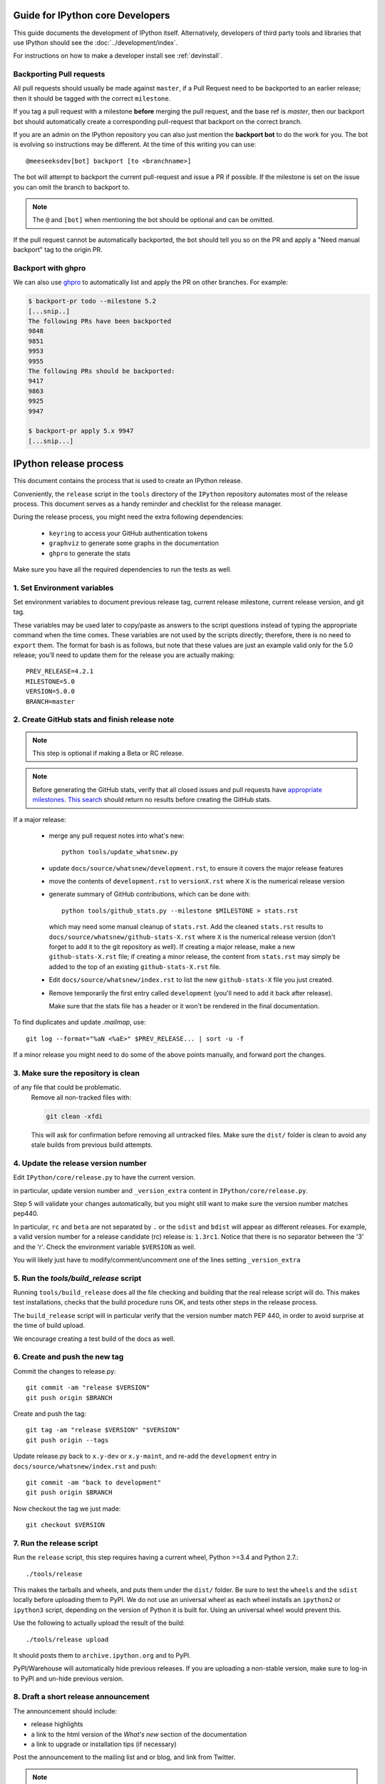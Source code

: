 .. _core_developer_guide:

=================================
Guide for IPython core Developers
=================================

This guide documents the development of IPython itself.  Alternatively,
developers of third party tools and libraries that use IPython should see the
:doc:`../development/index`.


For instructions on how to make a developer install see :ref:`devinstall`.

Backporting Pull requests
-------------------------

All pull requests should usually be made against ``master``, if a Pull Request
need to be backported to an earlier release; then it should be tagged with the
correct ``milestone``.

If you tag a pull request with a milestone **before** merging the pull request,
and the base ref is `master`, then our backport bot should automatically create
a corresponding pull-request that backport on the correct branch.

If you are an admin on the IPython repository you can also just mention the
**backport bot** to do the work for you. The bot is evolving so instructions may
be different. At the time of this writing you can use::

    @meeseeksdev[bot] backport [to <branchname>]

The bot will attempt to backport the current pull-request and issue a PR if
possible. If the milestone is set on the issue you can omit the branch to
backport to.

.. note::

    The ``@`` and ``[bot]`` when mentioning the bot should be optional and can
    be omitted.

If the pull request cannot be automatically backported, the bot should tell you
so on the PR and apply a "Need manual backport" tag to the origin PR.


Backport with ghpro
-------------------

We can also use `ghpro <https://pypi.python.org/pypi/ghpro>`_
to automatically list and apply the PR on other branches. For example:

.. code-block:: bash
    
    $ backport-pr todo --milestone 5.2
    [...snip..]
    The following PRs have been backported
    9848
    9851
    9953
    9955
    The following PRs should be backported:
    9417
    9863
    9925
    9947

    $ backport-pr apply 5.x 9947
    [...snip...]


.. _release_process:

=======================
IPython release process
=======================

This document contains the process that is used to create an IPython release.

Conveniently, the ``release`` script in the ``tools`` directory of the ``IPython``
repository automates most of the release process. This document serves as a
handy reminder and checklist for the release manager.

During the release process, you might need the extra following dependencies:

 - ``keyring`` to access your GitHub authentication tokens
 - ``graphviz`` to generate some graphs in the documentation
 - ``ghpro`` to generate the stats

Make sure you have all the required dependencies to run the tests as well.


1. Set Environment variables
----------------------------

Set environment variables to document previous release tag, current
release milestone, current release version, and git tag.

These variables may be used later to copy/paste as answers to the script
questions instead of typing the appropriate command when the time comes. These
variables are not used by the scripts directly; therefore, there is no need to
``export`` them. The format for bash is as follows, but note that these values
are just an example valid only for the 5.0 release; you'll need to update them
for the release you are actually making::

    PREV_RELEASE=4.2.1
    MILESTONE=5.0
    VERSION=5.0.0
    BRANCH=master


2. Create GitHub stats and finish release note
----------------------------------------------

.. note::

    This step is optional if making a Beta or RC release.

.. note::

    Before generating the GitHub stats, verify that all closed issues and pull
    requests have `appropriate milestones
    <https://github.com/ipython/ipython/wiki/Dev:-GitHub-workflow#milestones>`_.
    `This search
    <https://github.com/ipython/ipython/issues?q=is%3Aclosed+no%3Amilestone+is%3Aissue>`_
    should return no results before creating the GitHub stats.

If a major release:

    - merge any pull request notes into what's new::

          python tools/update_whatsnew.py

    - update ``docs/source/whatsnew/development.rst``, to ensure it covers
      the major release features

    - move the contents of ``development.rst`` to ``versionX.rst`` where ``X`` is
      the numerical release version

    - generate summary of GitHub contributions, which can be done with::

          python tools/github_stats.py --milestone $MILESTONE > stats.rst

      which may need some manual cleanup of ``stats.rst``. Add the cleaned
      ``stats.rst`` results to ``docs/source/whatsnew/github-stats-X.rst``
      where ``X`` is the numerical release version (don't forget to add it to
      the git repository as well). If creating a major release, make a new
      ``github-stats-X.rst`` file; if creating a minor release, the content
      from ``stats.rst`` may simply be added to the top of an existing
      ``github-stats-X.rst`` file.

    - Edit ``docs/source/whatsnew/index.rst`` to list the new ``github-stats-X``
      file you just created.

    - Remove temporarily the first entry called ``development`` (you'll need to
      add it back after release).

      Make sure that the stats file has a header or it won't be rendered in
      the final documentation.

To find duplicates and update `.mailmap`, use::

    git log --format="%aN <%aE>" $PREV_RELEASE... | sort -u -f

If a minor release you might need to do some of the above points manually, and
forward port the changes.

3. Make sure the repository is clean
------------------------------------

of any file that could be problematic.
   Remove all non-tracked files with:

   .. code::

       git clean -xfdi

   This will ask for confirmation before removing all untracked files. Make
   sure the ``dist/`` folder is clean to avoid any stale builds from
   previous build attempts.


4. Update the release version number
------------------------------------

Edit ``IPython/core/release.py`` to have the current version.

in particular, update version number and ``_version_extra`` content in
``IPython/core/release.py``.

Step 5 will validate your changes automatically, but you might still want to
make sure the version number matches pep440.

In particular, ``rc`` and ``beta`` are not separated by ``.`` or the ``sdist``
and ``bdist`` will appear as different releases. For example, a valid version
number for a release candidate (rc) release is: ``1.3rc1``. Notice that there
is no separator between the '3' and the 'r'. Check the environment variable
``$VERSION`` as well.

You will likely just have to modify/comment/uncomment one of the lines setting
``_version_extra``


5. Run the `tools/build_release` script
---------------------------------------

Running ``tools/build_release`` does all the file checking and building that
the real release script will do. This makes test installations, checks that
the build procedure runs OK, and tests other steps in the release process.

The ``build_release`` script will in particular verify that the version number
match PEP 440, in order to avoid surprise at the time of build upload.

We encourage creating a test build of the docs as well.

6. Create and push the new tag
------------------------------

Commit the changes to release.py::

    git commit -am "release $VERSION"
    git push origin $BRANCH

Create and push the tag::

    git tag -am "release $VERSION" "$VERSION"
    git push origin --tags

Update release.py back to ``x.y-dev`` or ``x.y-maint``, and re-add the
``development`` entry in ``docs/source/whatsnew/index.rst`` and push::

    git commit -am "back to development"
    git push origin $BRANCH

Now checkout the tag we just made::

    git checkout $VERSION

7. Run the release script
-------------------------

Run the ``release`` script, this step requires having a current wheel, Python
>=3.4 and Python 2.7.::

    ./tools/release

This makes the tarballs and wheels, and puts them under the ``dist/``
folder. Be sure to test the ``wheels``  and the ``sdist`` locally before
uploading them to PyPI. We do not use an universal wheel as each wheel
installs an ``ipython2`` or ``ipython3`` script, depending on the version of
Python it is built for. Using an universal wheel would prevent this.

Use the following to actually upload the result of the build::

    ./tools/release upload

It should posts them to ``archive.ipython.org`` and to PyPI.

PyPI/Warehouse will automatically hide previous releases. If you are uploading
a non-stable version, make sure to log-in to PyPI and un-hide previous version.


8. Draft a short release announcement
-------------------------------------

The announcement should include:

- release highlights
- a link to the html version of the *What's new* section of the documentation
- a link to upgrade or installation tips (if necessary)

Post the announcement to the mailing list and or blog, and link from Twitter.

.. note::

    If you are doing a RC or Beta, you can likely skip the next steps.

9. Update milestones on GitHub
-------------------------------

These steps will bring milestones up to date:

- close the just released milestone
- open a new milestone for the next release (x, y+1), if the milestone doesn't
  exist already

10. Update the IPython website
------------------------------

The IPython website should document the new release:

- add release announcement (news, announcements)
- update current version and download links
- update links on the documentation page (especially if a major release)

11. Update readthedocs
----------------------

Make sure to update readthedocs and set the latest tag as stable, as well as
checking that previous release is still building under its own tag.

12. Update the Conda-Forge feedstock
------------------------------------

Follow the instructions on `the repository <https://github.com/conda-forge/ipython-feedstock>`_

13. Celebrate!
--------------

Celebrate the release and please thank the contributors for their work. Great
job!



Old Documentation
=================

Out of date documentation is still available and have been kept for archival purposes.

.. note::

  Developers documentation used to be on the IPython wiki, but are now out of
  date. The wiki is though still available for historical reasons: `Old IPython
  GitHub Wiki.  <https://github.com/ipython/ipython/wiki/Dev:-Index>`_
